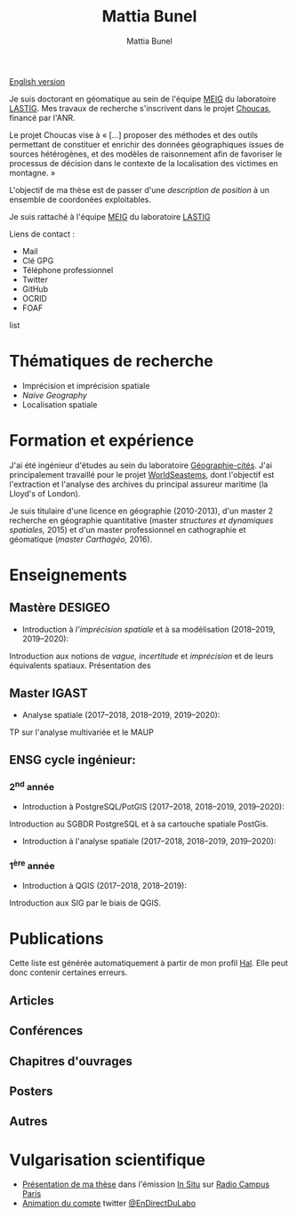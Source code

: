 #+Macro: fname Mattia
#+Macro: lname Bunel
#+Macro: me {{{fname}}} {{{lname}}}
#+Macro: halid mattia-bunel

#+OPTIONS: html-style:nil html5-fancy:t html-style-include-scripts:nil 
#+OPTIONS: title:t toc:nil num:nil html-postamble:nil
#+HTML_DOCTYPE: xhtml5

#+AUTHOR: {{{me}}}
#+TITLE: {{{me}}}
#+DESCRIPTION: Page LASTIG de {{{me}}}

#+HTML_HEAD: <link href="https://fonts.googleapis.com/css?family=Saira+Extra+Condensed:500,700" rel="stylesheet">
#+HTML_HEAD: <link href="https://fonts.googleapis.com/css?family=Muli:400,400i,800,800i" rel="stylesheet">
#+HTML_HEAD: <link href="static/css/all.css" rel="stylesheet">
#+HTML_HEAD: <link href="static/css/mystyle.css" rel="stylesheet">
#+HTML_HEAD: <script src="static/js/hal.js" charset="utf-8"></script>
#+HTML_HEAD: <link rel=meta type="application/rdf+xml" title="FOAF" href="static/foaf.rdf">

#+BEGIN_translation
[[file:index.org][English version]]
#+END_translation

#+BEGIN_presentation
Je suis doctorant en géomatique au sein de l'équipe [[https://umrlastig.github.io/meig/][MEIG]] du
laboratoire [[https://umrlastig.github.io][LASTIG]]. Mes travaux de recherche s'inscrivent dans le
projet [[http://choucas.ign.fr/][Choucas]], financé par l'ANR. 

Le projet Choucas vise à « […]  proposer des méthodes et des outils
permettant de constituer et enrichir des données géographiques issues
de sources hétérogènes, et des modèles de raisonnement afin de
favoriser le processus de décision dans le contexte de la localisation
des victimes en montagne. »

L'objectif de ma thèse est de passer d'une /description de
position/ à un ensemble de coordonées exploitables.
#+END_presentation

#+BEGIN_team
Je suis rattaché à l'équipe [[https://umrlastig.github.io/meig/][MEIG]] du laboratoire [[https://umrlastig.github.io][LASTIG]]
#+END_team

#+BEGIN_contact
Liens de contact :
#+BEGIN_contactlist
- Mail @@html:<a href="mailto:mattia.bunel@ign.fr"><i class="fas
  fa-envelope"></i></a>@@ 
- Clé GPG @@html:<a href="static/public-key.txt"><i class="fas
  fa-key"></i></a>@@
- Téléphone professionnel @@html:<a href="tel:+33143988000"><i class="fas
  fa-phone"></i></a>@@
- Twitter @@html:<a href="https://twitter.com/mattiabunel"><i
  class="fab fa-twitter"></i></a>@@
- GitHub @@html:<a href="https://github.com/MBunel"><i class="fab
  fa-github"></i></a>@@
- OCRID @@html:<a href="https://orcid.org/0000-0001-7751-3507"><i class="fas
  fa-user-tag"></i></a>@@
- FOAF @@html:<a href="static/foaf.rdf"><i class="fas
  fa-address-card"></i></a>@@
#+END_contactlist
#+END_contact

* Thématiques de recherche
- Imprécision et imprécision spatiale
- /Naive Geography/
- Localisation spatiale

* Formation et expérience

J'ai été ingénieur d'études au sein du laboratoire [[http://www.parisgeo.cnrs.fr/][Géographie-cités]].
J'ai principalement travaillé pour le projet [[http://www.world-seastems.cnrs.fr/][WorldSeastems]], dont
l'objectif est l'extraction et l'analyse des archives du principal
assureur maritime (la Lloyd's of London).


Je suis titulaire d'une licence en géographie (2010-2013), d'un master
2 recherche en géographie quantitative (master /structures et
dynamiques spatiales,/ 2015) et d'un master professionnel en
cathographie et géomatique (/master Carthagéo,/ 2016).

* Enseignements
** Mastère DESIGEO
- Introduction à /l'imprécision spatiale/ et à sa modélisation (2018--2019, 2019--2020):

Introduction aux notions de /vague, incertitude/ et /imprécision/ et
de leurs équivalents spatiaux. Présentation des 
  
** Master IGAST
- Analyse spatiale (2017--2018, 2018--2019, 2019--2020):

TP sur l'analyse multivariée et le MAUP 

** ENSG cycle ingénieur:

*** 2^nd année
- Introduction à PostgreSQL/PotGIS (2017--2018, 2018--2019, 2019--2020):

Introduction au SGBDR PostgreSQL et à sa cartouche spatiale PostGis.

- Introduction à l'analyse spatiale (2017--2018, 2018--2019, 2019--2020):


*** 1^ère année 
- Introduction à QGIS (2017--2018, 2018--2019):

Introduction aux SIG par le biais de QGIS.



 # * Encadrement
* Publications
#+BEGIN_notaBene
Cette liste est générée automatiquement à partir de mon profil
[[https://hal.archives-ouvertes.fr/][Hal]]. Elle peut donc contenir certaines erreurs.
#+END_notaBene

** Articles
#+BEGIN_export html
<ol id="pubJ" class="sub"></ol>
#+END_export
** Conférences
#+BEGIN_export html
<ol id="pubC" class="sub"></ol>
#+END_export
** Chapitres d'ouvrages
#+BEGIN_export html
<ol id="pubB" class="sub"></ol>
#+END_export
** Posters
#+BEGIN_export html
<ol id="pubW" class="sub"></ol>
#+END_export
** Autres
#+BEGIN_export html
<ol id="pubO" class="sub"></ol>
#+END_export
#+BEGIN_EXPORT html
<script type="text/javascript">
window.onload = function() {
    var me = 'mattia-bunel';
    getJournalPublicationsAuthor(me);
    getConfPublicationsAuthor(me);
    getBookPublicationsAuthor(me);
    getWorkshopPublicationsAuthor(me);
    getOtherPublicationsAuthor(me);
    //getInvitedTalksAuthor(me);
};
</script>
#+END_EXPORT
* Vulgarisation scientifique
- [[https://www.radiocampusparis.org/insitu15-la-high-tech-au-service-des-secours-en-montagne-2-19/#embed][Présentation de ma thèse]] dans l'émission [[https://www.radiocampusparis.org/in-situ/][In Situ]] sur [[https://www.radiocampusparis.org][Radio Campus Paris]]
- [[https://twitter.com/EnDirectDuLabo/status/1092344316578676736][Animation du compte]] twitter [[https://twitter.com/EnDirectDuLabo][@EnDirectDuLabo]]
